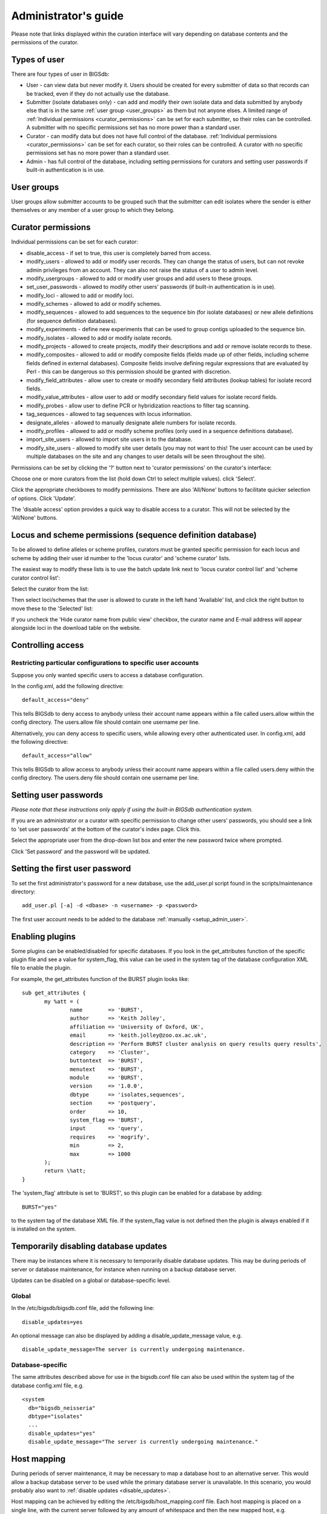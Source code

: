 .. raw:: html

	 <style> .red {color:red} </style>

.. role:: red

#####################
Administrator's guide
#####################
Please note that links displayed within the curation interface will vary
depending on database contents and the permissions of the curator.

.. index::
   single: user types

*************
Types of user
*************
There are four types of user in BIGSdb:

* User - can view data but never modify it. Users should be created for every 
  submitter of data so that records can be tracked, even if they do not
  actually use the database.
  
* Submitter (isolate databases only) - can add and modify their own isolate
  data and data submitted by anybody else that is in the same 
  :ref:`user group <user_groups>` as them but not anyone elses. A limited
  range of :ref:`Individual permissions <curator_permissions>` can be set for
  each submitter, so their roles can be controlled. A submitter with no
  specific permissions set has no more power than a standard user.
  
* Curator - can modify data but does not have full control of the database. 
  :ref:`Individual permissions <curator_permissions>` can be set for each
  curator, so their roles can be controlled. A curator with no specific
  permissions set has no more power than a standard user.
  
* Admin - has full control of the database, including setting permissions for
  curators and setting user passwords if built-in authentication is in use.
  
.. _user_groups:
  
.. index::
   single: user groups
   
***********
User groups
***********
User groups allow submitter accounts to be grouped such that the submitter can
edit isolates where the sender is either themselves or any member of a user
group to which they belong.

.. index::
   single: permissions

.. _curator_permissions:

*******************
Curator permissions
*******************
Individual permissions can be set for each curator:

* disable_access - if set to true, this user is completely barred from access.
* modify_users - allowed to add or modify user records. They can change the
  status of users, but can not revoke admin privileges from an account. They
  can also not raise the status of a user to admin level.
* modify_usergroups - allowed to add or modify user groups and add users to
  these groups.
* set_user_passwords - allowed to modify other users' passwords (if built-in
  authentication is in use).
* modify_loci - allowed to add or modify loci.
* modify_schemes - allowed to add or modify schemes.
* modify_sequences - allowed to add sequences to the sequence bin (for isolate
  databases) or new allele definitions (for sequence definition databases).
* modify_experiments - define new experiments that can be used to group contigs
  uploaded to the sequence bin.
* modify_isolates - allowed to add or modify isolate records.
* modify_projects - allowed to create projects, modify their descriptions and
  add or remove isolate records to these.
* modify_composites - allowed to add or modify composite fields (fields made up
  of other fields, including scheme fields defined in external databases).
  Composite fields involve defining regular expressions that are evaluated by
  Perl - this can be dangerous so this permission should be granted with 
  discretion.
* modify_field_attributes - allow user to create or modify secondary field
  attributes (lookup tables) for isolate record fields.
* modify_value_attributes - allow user to add or modify secondary field values
  for isolate record fields.
* modify_probes - allow user to define PCR or hybridization reactions to filter
  tag scanning.
* tag_sequences - allowed to tag sequences with locus information.
* designate_alleles - allowed to manually designate allele numbers for isolate
  records.
* modify_profiles - allowed to add or modify scheme profiles (only used in a
  sequence definitions database).
* import_site_users - allowed to import site users in to the database.
* modify_site_users - allowed to modify site user details (you may not want to
  this! The user account can be used by multiple databases on the site and any
  changes to user details will be seen throughout the site).

Permissions can be set by clicking the '?' button next to 'curator permissions'
on the curator's interface: 

.. image:: /images/administration/add_user_permissions.png

Choose one or more curators from the list (hold down Ctrl to select multiple
values). click 'Select'.
   
.. image:: /images/administration/add_user_permissions2.png

Click the appropriate checkboxes to modify permissions.  There are also 
'All/None' buttons to facilitate quicker selection of options.  Click 'Update'.

.. image:: /images/administration/add_user_permissions3.png

The 'disable access' option provides a quick way to disable access to a 
curator.  This will not be selected by the 'All/None' buttons.

.. index::
   single: permissions; locus curation
   single: permissions; scheme curation

***********************************************************
Locus and scheme permissions (sequence definition database)
***********************************************************
To be allowed to define alleles or scheme profiles, curators must be granted 
specific permission for each locus and scheme by adding their user id number 
to the 'locus curator' and 'scheme curator' lists.

The easiest way to modify these lists is to use the batch update link next to 
'locus curator control list' and 'scheme curator control list':

.. image:: /images/administration/update_locus_curator_list.png

Select the curator from the list:

.. image:: /images/administration/update_locus_curator_list2.png

Then select loci/schemes that the user is allowed to curate in the left hand 
'Available' list, and click the right button to move these to the 'Selected' 
list:

.. image:: /images/administration/update_locus_curator_list3.png

If you uncheck the 'Hide curator name from public view' checkbox, the curator 
name and E-mail address will appear alongside loci in the download table on 
the website.

.. index::
   single: access; control lists

******************
Controlling access
******************

.. _default_access:

.. index::
   single: access; restricting

Restricting particular configurations to specific user accounts
===============================================================
Suppose you only wanted specific users to access a database configuration.

In the config.xml, add the following directive: ::

 default_access="deny"

This tells BIGSdb to deny access to anybody unless their account name appears 
within a file called users.allow within the config directory. The users.allow 
file should contain one username per line.

Alternatively, you can deny access to specific users, while allowing every 
other authenticated user. In config.xml, add the following directive: ::

 default_access="allow"

This tells BIGSdb to allow access to anybody unless their account name appears 
within a file called users.deny within the config directory. The users.deny 
file should contain one username per line.

.. index::
   single: passwords; setting

**********************
Setting user passwords
**********************
*Please note that these instructions only apply if using the built-in BIGSdb*
*authentication system.*

If you are an administrator or a curator with specific permission to change 
other users' passwords, you should see a link to 'set user passwords' at the 
bottom of the curator's index page. Click this.

.. image:: /images/administration/set_passwords.png

Select the appropriate user from the drop-down list box and enter the new 
password twice where prompted.

.. image:: /images/administration/set_passwords2.png

Click 'Set password' and the password will be updated.

.. _set_first_password:

.. index::
   single: passwords; setting; first user

*******************************
Setting the first user password
*******************************
To set the first administrator's password for a new database, use the 
add_user.pl script found in the scripts/maintenance directory: ::

 add_user.pl [-a] -d <dbase> -n <username> -p <password>

The first user account needs to be added to the database 
:ref:`manually <setup_admin_user>`.

.. index::
   single: plugins; enabling

.. _enabling_plugins:

****************
Enabling plugins
****************
Some plugins can be enabled/disabled for specific databases. If you look in the
get_attributes function of the specific plugin file and see a value for 
system_flag, this value can be used in the system tag of the database 
configuration XML file to enable the plugin.

For example, the get_attributes function of the BURST plugin looks like: ::

 sub get_attributes {
	my %att = (
		name        => 'BURST',
		author      => 'Keith Jolley',
		affiliation => 'University of Oxford, UK',
		email       => 'keith.jolley@zoo.ox.ac.uk',
		description => 'Perform BURST cluster analysis on query results query results',
		category    => 'Cluster',
		buttontext  => 'BURST',
		menutext    => 'BURST',
		module      => 'BURST',
		version     => '1.0.0',
		dbtype      => 'isolates,sequences',
		section     => 'postquery',
		order       => 10,
		system_flag => 'BURST',
		input       => 'query',
		requires    => 'mogrify',
		min         => 2,
		max         => 1000
	);
	return \%att;
 }

The 'system_flag' attribute is set to 'BURST', so this plugin can be enabled 
for a database by adding: ::

 BURST="yes"

to the system tag of the database XML file. If the system_flag value is not 
defined then the plugin is always enabled if it is installed on the system.

.. _disable_updates:

.. index::
   single: updates; disabling

**************************************
Temporarily disabling database updates
**************************************
There may be instances where it is necessary to temporarily disable database 
updates. This may be during periods of server or database maintenance, for 
instance when running on a backup database server.

Updates can be disabled on a global or database-specific level.

Global
======
In the /etc/bigsdb/bigsdb.conf file, add the following line: ::

  disable_updates=yes

An optional message can also be displayed by adding a disable_update_message 
value, e.g. ::

  disable_update_message=The server is currently undergoing maintenance.

Database-specific
=================
The same attributes described above for use in the bigsdb.conf file can also 
be used within the system tag of the database config.xml file, e.g. ::

 <system
   db="bigsdb_neisseria"
   dbtype="isolates"
   ...
   disable_updates="yes"
   disable_update_message="The server is currently undergoing maintenance."

.. index::
   pair: hosts; mapping 

************
Host mapping
************
During periods of server maintenance, it may be necessary to map a database
host to an alternative server. This would allow a backup database server to be
used while the primary database server is unavailable. In this scenario, you
would probably also want to :ref:`disable updates <disable_updates>`.

Host mapping can be achieved by editing the /etc/bigsdb/host_mapping.conf file.
Each host mapping is placed on a single line, with the current server followed
by any amount of whitespace and then the new mapped host, e.g. ::

 #Existing_host      Mapped_host
  server1            server2
  localhost	     server2

[Lines beginning with a hash are comments and are ignored.]

This configuration would use server2 instead of server 1 or localhost wherever
they are defined in the database configuration (either host attribute in the
database config.xml file, or within the loci or schemes tables).

*********************
Improving performance
*********************

.. index::
   single: performance; mod_perl 
   single: mod_perl

Use mod_perl
============
The single biggest improvement to speed can be obtained by running BIGSdb under
mod_perl. There's very little point trying anything else until you have 
mod_perl set up and running - this can improve start-up performance a 
hundred-fold since the script isn't compiled on each page access but persists 
in memory.

.. _scheme_caching:

.. index::
   single: performance; caching schemes
   pair: caching; schemes

Cache scheme definitions within an isolate database
===================================================
If you have a large number of allelic profiles defined for a scheme, you can 
cache these definitions within an isolate database to speed up querying of 
isolates by scheme criteria (e.g. by ST for a MLST scheme).

To do this use the update_scheme_caches.pl script found in the 
scripts/maintenance directory, e.g. to cache all schemes in the 
pubmlst_bigsdb_neisseria_isolates database ::

 update_scheme_caches.pl --database pubmlst_bigsdb_neisseria_isolates

This script creates indexed tables within the isolate database called 
temp_scheme_X and temp_isolates_scheme_fields_1 (where X is the scheme_id). 
If these table aren't present, they are created as temporary tables every 
time a query is performed that requires a join against scheme definition data. 
This requires importing all profile definitions from the definitions database 
and determining scheme field values for all isolates. This may sound like it 
would be slow but caching only has a noticeable effect once you have >5000 
profiles.

You are able to update the cache for a single scheme, or a list of schemes, 
and choose the method of update. For large schemes, such as cgMLST, a full 
refresh may take a long time, so you may wish to only perform this infrequently
(perhaps once a week) with more regular 'daily' or 'daily_replace' updates.
A full list of options available are shown by typing ::

   update_scheme_caches.pl --help
   
   NAME
       update_scheme_caches.pl - Update scheme field caches
   
   SYNOPSIS
       update_scheme_caches.pl --database NAME [options]
   
   OPTIONS
   
   --database NAME
       Database configuration name.
       
   --help
       This help page.
       
   --method METHOD
       Update method - the following values are allowed:
       full: Completely recreate caches
       incremental: Only add values for records not in cache.
       daily: Only add values for records not in cache updated today.
       daily_replace: Refresh values only for records updated today.
          
   --quiet
       Don't output progress messages.
       
   --schemes SCHEMES
       Comma-separated list of scheme ids to use.
       If left empty, all schemes will be updated.

Note that you will need to run this script periodically as a CRON job to 
refresh the cache.  Admins can also refresh the caches manually from a link on
the curators' page. This link is only present if the caches have been 
previously generated.

.. image:: /images/administration/refresh_caches.png

You can also set cache_schemes="yes" in the system tag of config.xml to enable
automatic refreshing of the caches (using the 'daily' method) when batch adding
new isolates (you should still periodically run the update_scheme_caches.pl 
script via CRON to ensure any changes in the sequence definition database are 
picked up).

If queries are taking longer than 5 seconds to perform and a cache is not in 
place, you will see a warning message in bigsdb.log suggesting that the caches 
be set up.  Unless you see this warning regularly, you probably don't need to 
do this.

Use a ramdisk for the secure temporary directory
================================================
If you are running BIGSdb on a large server with lots of RAM, you could use
some of this as a ramdisk for temporary files.  Debian/Ubuntu systems make
available up to half the system RAM as a ramdisk mounted under /run/shm (or
/dev/shm) by default.  Set the secure_tmp_dir to this RAM disk and you should
see significant improvement in operations requiring the writing of lots of
temporary files, e.g. tag scanning and the Genome Comparator plugin.  This is
only likely to be appropriate if you have very large amounts of RAM available.
As an example, the server hosting the PubMLST databases is a dedicated machine
with 1TB RAM with temporary files rarely using more than 50GB space.

.. index::
   pair: partitioning; sets

********************
Dataset partitioning
********************

Sets
====
Sets provide a means to partition the database in to manageable units that can 
appear as smaller databases to an end user.  Sets can include constrained 
groups of isolates, loci, and schemes from the complete database and also 
include additional metadata fields only applicable to that set.

.. seealso::

   :ref:`Sets (concept) <sets>`

Configuration of sets
=====================
First sets need to be enabled in the XML configuration file (config.xml) of 
the database. Add the following attribute to the system tag: ::

 sets="yes"

With this attribute, the curation interface now has options to add sets, and 
then add loci or schemes to these sets.

.. image:: /images/administration/dataset_partitioning.png

The name of a locus or scheme to use within a set can be defined in the 
set_name field when adding loci or schemes to a set. Common names can also be 
set for loci - equivalent to the common name used within the loci table.

Now when a user goes to the contents page of the database they will be 
presented with a dropdown menu of datasets and can choose either the 'whole 
database' or a specific set. This selection is remembered between sessions.

.. image:: /images/administration/dataset_partitioning2.png

Alternatively, a specific set can be selected within the XML config file so 
that only a specific set is available when accessed via that configuration. 
In that case, the user would be unaware that the database contains anything 
other than the loci and schemes available within the set.

To specify this, add the following attributute to the system tag: ::

 set_id="1"

where the value is the name of the set.

.. note::

   If the set_id attribute is set, database configuration settings in the 
   curator's interface are disabled.  This is because when the configuration 
   is constrained to a set, only loci and schemes already added to the set are 
   visible, so functionality to edit schemes/loci would become very confusing.  
   To modify these settings, you either need to access the interface from a 
   different configuration, i.e. an alternative config.xml with the set_id 
   attribute not set, or temporarily remove the set_id directive from the 
   current config.xml while making configuration changes.

Set metadata
============
Additional metadata fields can be set within the XML configuration file. They 
are specified as belonging to a metaset by prefixing the field name with 
'meta_NAME:' where NAME is the name of the metaset, e.g. ::

 <field type="text" required="no" length="30" maindisplay="no" 
     optlist="yes">meta_1:clinical_outcome
   <optlist>
     <option>no sequeleae</option>
     <option>hearing loss</option>
     <option>amputation</option>
     <option>death</option>
   </optlist>
 </field>

Metaset fields can be defined just like any other 
:ref:`provenance field <isolate_xml>` and their position in the output is 
determined by their position in the XML file.

Metaset fields can then be added to a set using the 'Add set metadata' link 
on the curator's page.

.. image:: /images/administration/dataset_partitioning3.png

A new database table needs to be added for each metaset. This should contain 
all the fields defined for a metaset. The table should also contain an 
isolate_id field to act as the foreign key linking to the isolate table, e.g. 
the SQL would look something like the following: ::

 CREATE TABLE meta_1 (
 isolate_id integer NOT NULL,
 town text,
 clinical_outcome text,
 PRIMARY KEY (isolate_id),
 CONSTRAINT m1_isolate_id FOREIGN KEY (isolate_id) REFERENCES isolates
 ON DELETE CASCADE
 ON UPDATE CASCADE
 );

 GRANT SELECT,UPDATE,INSERT,DELETE ON meta_1 TO apache;

The above creates the database table for a metaset called '1', defining new 
text fields for 'town' and 'clinical_outcome'.

Set views
=========
Finally the isolate record table can be partitoned using database views and 
these views associated with a set. Create views using something like the 
following: ::

 CREATE VIEW spneumoniae AS SELECT * FROM isolates WHERE species = 'Streptococcus pneumoniae';
 GRANT SELECT ON spneumoniae TO apache;

Add the available views to the XML file as a comma separated list in the 
system tag 'views' attribute: ::

  <system
   .....
   sets="yes"
   views="spneumoniae,saureus"
  >
  </system>

Set the view to the set by using the 'Add set view' link on the curator's page.

Using only defined sets
=======================
The only_sets attribute can be set to 'yes' to disable the option for 'Whole 
database' so that only sets can be viewed, e.g. ::

  <system
   .....
   sets="yes"
   only_sets="yes"
  >
  </system>
  
.. _setting_site_users_db:

**********************************
Setting a site-wide users database
**********************************
On large sites you may wish to employ a site-wide users database so that user
details are kept in a single location and the user can log in to any database
using the same credentials.

Once a :ref:`site-wide user database has been set up<site-wide-db>`, this can
be defined within each client database as follows. From the curators' contents
page, click the add (+) user databases link:

.. image:: /images/administration/add_users_database1.png

Enter the user database details. You only need to enter the full database
connection details if these are different from those set in db.conf. Press
submit.

.. image:: /images/administration/add_users_database2.png

Curators will need :ref:`specific permissions<curator_permissions>` set to be
able to modify details in, or import users from a site-wide users database.

.. _add_new_loci:

***************
Adding new loci
***************

.. seealso::

   :ref:`Loci (concept) <loci>`

.. index::
   pair: locus; adding

Sequence definition databases
=============================

Single locus
------------
Click the add (+) loci link on the curator's interface contents page.

.. image:: /images/administration/add_new_loci_seqdef.png

Fill in the web form with appropriate values. Required fields have an 
exclamation mark (!) next to them:

.. _seqdef_locus_fields:

* id - The name of the locus.

  * Allowed: any value starting with a letter or underscore.

* data_type - Describes whether the locus is defined by nucleotide or peptide 
  sequence.

  * Allowed: DNA/peptide.

* allele_id_format - The format for allele identifiers.

  * Allowed: integer/text.

* length_varies	- Sets whether alleles can vary in length.	

  * Allowed: true/false.

* coding_sequence - Sets whether the locus codes for a protein.

  * Allowed: true/false.

* formatted_name - Name with HTML formatting (optional).

  * This allows you to add formatting such as bold, italic, underline and 
    superscripting to locus names as they appear in the web interface.
  * Allowed: valid HTML.

* common_name - The common name for the locus (optional).

  * Allowed: any value.

* formatted_common_name - Common name with HTML formatting (optional).

  * Allowed: valid HTML.

* allele_id_regex - `Regular expression <http://en.wikipedia.org/wiki/Regular_expression>`_ 
  to enforce allele id naming (optional).

  * ^: the beginning of the string
  * $:the end of the string
  * \d: digit
  * \D: non-digit
  * \s: white space character
  * \S: non white space character
  * \w: alpha-numeric plus '_'
  * .: any character
  * \*: 0 or more of previous character
  * +: 1 or more of previous character
  * e.g. ^F\d-\d+$ states that an allele name must begin with a F followed by a
    single digit, then a dash, then one or more digits, e.g. F1-12 

* length - Standard length of locus (required if length_varies is set to false.

  * Allowed: any integer.

* min_length - Minimum length of locus (optional).

  * Allowed: any integer.

* max_length - Maximum length of locus (optional).

  * Allowed: any integer (larger than the minimum length).

* orf - Open reading frame of locus (optional). 

  * 1-3 are the forward reading frame, 4-6 are the reverse reading frames.
  * Allowed: 1-6.

* genome_position - The start position of the locus on a reference genome 
  (optional).

  * Allowed: any integer.

* match_longest - Specifies whether in a sequence query to only return the 
  longest match (optional).

  * This is useful for some loci that can have some sequences shorter than 
    others, e.g. peptide loci defining antigenic loops.  This can lead to 
    instances of one sequence being longer than another but otherwise being 
    identical.  In these cases, usually the longer sequence is the one that 
    should be matched.
  * Allowed: true/false. 

* full_name - Full name of the locus (optional).

  * Allowed: any value.

* product - Name of gene product (optional).

  * Allowed: Any value.

* description - Description of the locus (optional).

  * Allowed: any value.

* aliases - Alternative names for the locus (optional).

  * Enter each alias on a separate line in the text box.
  * Allowed: any value.

* pubmed_ids - PubMed ids of publications describing the locus (optional).

  * Enter each PubMed id on a separate line in the text box.
  * Allowed: any integer.

* links - Hyperlinks pointing to additional resources to display in the locus 
  description (optional).

  * Enter each link on a separate line in the format with the URL first, 
    followed by a | then the description (URL|description).

.. index::
   pair: locus; adding

.. _batch_adding_loci_seqdef:

Batch adding
------------
Click the batch add (++) loci link on the curator's interface contents page.

.. image:: /images/administration/add_new_loci_seqdef2.png

Click the link to download a header line for an Excel spreadsheet:

.. image:: /images/administration/add_new_loci_seqdef3.png

Fill in the spreadsheet using the fields described for 
:ref:`adding single loci <seqdef_locus_fields>`.

Fill in the spreadsheet fields using the table above as a guide, then paste 
the completed table into the web form and press 'Submit query'.

Isolate databases
=================

.. index::
   pair: locus; adding

Single locus
------------

.. index::
   pair: locus; adding

Click the add (+) loci link on the curator's interface contents page.

.. image:: /images/administration/add_new_loci_isolates.png

Fill in the web form with appropriate values. Required fields have an 
exclamation mark (!) next to them:

.. image:: /images/administration/add_new_loci_isolates4.png

.. _isolate_locus_fields:

* id - The name of the locus

  * Allowed: any value starting with a letter or underscore.

* data_type - Describes whether the locus is defined by nucleotide or peptide 
  sequence.

  * Allowed: DNA/peptide.

* allele_id_format - The format for allele identifiers.

  * Allowed: integer/text.

* length_varies	- Sets whether alleles can vary in length.

  * Allowed: true/false.

* coding_sequence - Sets whether the locus codes for a protein.

  * Allowed: true/false.

* isolate_display - Sets how alleles for this locus are displayed in a 
  detailed isolate record - this can be overridden by user preference.

  * Allowed: allele only/sequence/hide.

* main_display - Sets whether or not alleles for this locus are displayed in a 
  main results table by default - this can be overridden by user preference.

  * Allowed: true/false.

* query_field - Sets whether or not alleles for this locus can be used in 
  queries by default - this can be overridden by user preference.

  * Allowed: true/false.

* analysis - Sets whether or not alleles for this locus can be used in analysis
  functions by default - this can be overridden by user preference.

  * Allowed: true/false.

* formatted_name - Name with HTML formatting (optional).

  * This allows you to add formatting such as bold, italic, underline and 
    superscripting to locus names as they appear in the web interface.
  * Allowed: valid HTML.

* common_name - The common name for the locus (optional).

  * Allowed: any value.

* formatted_common_name - Common name with HTML formatting (optional).

  * Allowed: valid HTML.

* allele_id_regex - 
  `Regular expression <http://en.wikipedia.org/wiki/Regular_expression>`_ 
  to enforce allele id naming.

  * ^: the beginning of the string
  * $:the end of the string
  * \d: digit
  * \D: non-digit
  * \s: white space character
  * \S: non white space character
  * \w: alpha-numeric plus '_'
  * .: any character
  * \*: 0 or more of previous character
  * +: 1 or more of previous character
  * e.g. ^F\d-\d+$ states that an allele name must begin with a F followed by a
    single digit, then a dash, then one or more digits, e.g. F1-12 	
   
* length - Standard length of locus (required if length_varies is set to 
  false).

  * Allowed: any integer.

* orf - Open reading frame of locus (optional). 1-3 are the forward reading 
  frame, 4-6 are the reverse reading frames.

  * Allowed: 1-6.

* genome_position - The start position of the locus on a reference genome.

  * Allowed: any integer.

* match_longest - Only select the longest exact match when tagging/querying.  

  * This is useful for some loci that can have some sequences shorter than 
    others, e.g. peptide loci defining antigenic loops.  This can lead to 
    instances of one sequence being longer than another but otherwise being 
    identical.  In these cases, usually the longer sequence is the one that 
    should be matched.
  * Allowed: true/false.

* reference_sequence - Sequence used by the automated sequence comparison 
  algorithms to identify sequences matching this locus.  **This is only used 
  if a sequence definition database has not been set up for this locus.**

* pcr_filter - Set to true if this locus is further defined by genome filtering
  using in silico PCR.

  * Allowed: true/false.

* probe_filter - Set to true if this locus is further defined by genome 
  filtering using in silico hybdridization.

  * Allowed: true/false.

* dbase_name - Name of database (system name).

  * Allowed: any text.

* dbase_host - Resolved name of IP address of database host - leave blank if
  running on the same machine as the isolate database.

  * Allowed: network address, e.g. 129.67.26.52 or zoo-oban.zoo.ox.ac.uk

* dbase_port - Network port on which the sequence definition database server is
  listening - leave blank unless using a non-standard port (5432).

  * Allowed: integer.

* dbase_user - Name of user with permission to access the sequence definition 
  database - depending on the database configuration you may be able to leave 
  this blank.

  * Allowed: any text (no spaces).

* dbase_password - Password of database user - again depending on the database
  configuration you may be able to leave this blank.

  * Allowed: any text (no spaces).

* dbase_id - Name of locus in seqdef database. This is usually the same as the
  id field.

  * Allowed: any text (no spaces).

* description_url - The URL used to hyperlink to locus information in the 
  isolate information page. This can either be a relative (e.g. /cgi-bin/...) 
  or an absolute (containing http://) URL.	

  * Allowed: any valid URL.

* url - The URL used to hyperlink to information about the allele. This can 
  either be a relative or absolute URL. If [?] (including the square brackets) 
  is included then this will be substituted for the allele value in the 
  resultant URL. To link to the appropiate allele info page on a corresponding 
  seqdef database you would need something like 
  /cgi-bin/bigsdb/bigsdb.pl?db=pubmlst_neisseria_seqdef&page=alleleInfo&locus=abcZ&allele_id=[?].

  * Allowed: any valid URL.
  
* submission_template - Sets whether or not a column for this locus is 
  included in the Excel submission template.
  
  * Allowed: true/false (default: false)

.. index::
   single: locus; adding; copying existing record

Using existing locus definition as a template
^^^^^^^^^^^^^^^^^^^^^^^^^^^^^^^^^^^^^^^^^^^^^
When defining a new locus in the isolate database, it is possible to use an 
existing locus record as a template.  To do this, click the 'Show tools' link 
in the top-right of the screen:

.. image:: /images/administration/add_new_loci_isolates5.png

This displays a drop-down box containing existing loci.  Select the locus that 
you wish to use as a template, and click 'Copy'.

.. image:: /images/administration/add_new_loci_isolates6.png

The configuration will be copied over to the web form, with the exception of 
name fields.  Some fields will require you to change the value 
'PUT_LOCUS_NAME_HERE' with the value you enter in the id field.  These are 
usually the dbase_id2_value, description_url and url fields:

.. image:: /images/administration/add_new_loci_isolates7.png

Complete the form and click 'Submit'.

.. index::
   pair: locus; adding

.. _batch_adding_loci_isolates:

Batch adding
------------
Click the batch add (++) loci link on the curator's interface contents page.

.. image:: /images/administration/add_new_loci_isolates2.png

Click the link to download an Excel template:

.. image:: /images/administration/add_new_loci_isolates3.png

Fill in the spreadsheet fields using the 
:ref:`table above as a guide <isolate_locus_fields>`, then paste the completed 
table into the web form and press 'Submit query'.

.. index::
   pair: extended attributes; locus

.. _locus_extended_attributes:

**********************************
Defining locus extended attributes
**********************************
You may want to add additional metadata for the allele definitions of some 
loci. Since these are likely to be specific to each locus, they cannot be 
defined generically within the standard locus definition.  We can, instead, 
define extended attributes.  Examples of these include higher order grouping 
of antigen sequences, antibody reactivities, identification of important 
mutations, or cross-referencing of alternative nomenclatures.

To add extended attributes for a locus, click add (+) locus extended attributes
in the sequence definition database curator's interface contents page.

.. image:: /images/administration/locus_extended_attributes.png

Fill in the web form with appropriate values. Required fields have an 
exclamation mark (!) next to them:

.. image:: /images/administration/locus_extended_attributes2.png

* locus - Select locus from dropdown box.

  * Allowed: existing locus name.

* field - Name of extended attributes.

  * Allowed: any value.

* value_format - Data type of attribute.

  * Allowed: integer/text/boolean.

* required - Specifies whether the attribute value but be defined when adding 
  a new sequence.

  * Allowed: true/false.

* value_regex - 
  `Regular expression <http://en.wikipedia.org/wiki/Regular_expression>`_ to 
  enforce allele id naming (optional).

  * ^: the beginning of the string
  * $:the end of the string
  * \d: digit
  * \D: non-digit
  * \s: white space character
  * \S: non white space character
  * \w: alpha-numeric plus '_'
  * .: any character
  * \*: 0 or more of previous character
  * +: 1 or more of previous character

* description - Description that will appear within the web form when adding
  new sequences (optional).

  * Allowed: any value.

* option_list - Pipe (|) separated list of allowed values (optional).

* length - Maximum length of value (optional).

  * Allowed: any integer.

* field_order - Integer that sets the position of the field within scheme 
  values in any results (optional).

  * Allowed: any integer.

Once extended attributes have been defined, they will appear in the web form 
when adding new sequences for that locus.  The values are searchable when 
using a :ref:`locus-specific sequence query <locus_specific_query>`, and they 
will appear within query results and allele information pages.

.. index::
   pair: schemes; adding
   
****************
Defining schemes
****************
Schemes are collections of loci that may be associated with particular fields -
one of these fields can be a primary key, i.e. a field that uniquely defines a 
particular combination of alleles at the associated loci.

A specific example of a scheme is MLST - 
:ref:`see workflow for setting up a MLST scheme <mlst_workflow>`.

To set up a new scheme, you need to:

#. Add a new scheme description.
#. Define loci as 'scheme members'.
#. Add 'scheme fields' associated with the scheme.

.. seealso::

   :ref:`Schemes (concept) <schemes>`

Sequence definition databases
=============================
As with all configuration, tables can be populated using the batch interface 
(++) or one at a time (+). Details for the latter are described below:

Click the add (+) scheme link on the curator's interface contents page.

.. image:: /images/administration/add_new_scheme_seqdef.png

Fill in the scheme description in the web form. The next available scheme id 
number will be filled in already.

The display_order field accepts an integer that can be used to order the 
display of schemes in the interface - this can be left blank if you wish.

.. image:: /images/administration/add_new_scheme_seqdef2.png

To add loci to the scheme, click the add (+) scheme members link on the 
curator's interface contents page.

.. image:: /images/administration/add_new_scheme_seqdef3.png

Select the scheme name and a locus that you wish to add to the scheme from 
the appropriate drop-down boxes. 
:ref:`Loci need to have already been defined <add_new_loci>`. The field_order 
field allows you to set the display order of the locus within a profile - 
if these are left blank that alphabetical ordering is used.

.. image:: /images/administration/add_new_scheme_seqdef4.png

To add scheme fields, click the add (+) scheme fields link on the curator's 
interface contents page.

.. image:: /images/administration/add_new_scheme_seqdef5.png

Fill in the web form with appropriate values. Required fields have an 
exclamation mark (!) next to them:

.. image:: /images/administration/add_new_scheme_seqdef6.png

* scheme_id - Dropdown box of scheme names.

  * Allowed: selection from list.

* field	- Field name.

  * Allowed: any value.

* type - Format for values.

  * Allowed: text/integer/date.

* primary_key -	Set to true if field is the primary key. There can only be 
  one primary key for a scheme.

  * Allowed: true/false.

* dropdown - Set to true if a dropdown box is displayed in the query interface,
  by default, for values of this field to be quickly selected. This option can 
  be overridden by user preferences.

  * Allowed: true/false.

* description - This field isn't currently used.

* field_order - Integer that sets the position of the field within scheme 
  values in any results.

  * Allowed: any integer.

* value_regex - 
  `Regular expression <http://en.wikipedia.org/wiki/Regular_expression>`_ to 
  enforce field values.
  
  * ^: the beginning of the string
  * $:the end of the string
  * \d: digit
  * \D: non-digit
  * \s: white space character
  * \S: non white space character
  * \w: alpha-numeric plus '_'
  * .: any character
  * \*: 0 or more of previous character
  * +: 1 or more of previous character

Isolate databases
=================
As with all configuration, tables can be populated using the batch interface 
(++) or one at a time (+). Details for the latter are described below:

Click the add (+) scheme link on the curator's interface contents page.

.. image:: /images/administration/add_new_scheme_isolates.png

Fill in the scheme description in the web form. Required fields have an 
exclamation mark (!) next to them:

.. image:: /images/administration/add_new_scheme_isolates2.png

* id - Index number of scheme - the next available number will be entered 
  automatically.	
  
  * Allowed: any positive integer.

* description - Short description - this is used in tables so make sure it's
  not too long.

  * Allowed: any text.

* isolate_display - Sets whether or not fields for this scheme are displayed 
  in a detailed isolate record - this can be overridden by user preference.

  * Allowed: allele only/sequence/hide.

* main_display - Sets whether or not fields for this scheme are displayed in 
  a main results table by default - this can be overridden by user preference.

  * Allowed: true/false.

* query_field - Sets whether or not fields for this scheme can be used in 
  queries by default - this can be overridden by user preference.

  * Allowed: true/false.

* query_status - Sets whether a dropdown list box should be displayed in the 
  query interface to filter results based on profile completion for this 
  scheme - this can be overridden by user preference.

  * Allowed: true/false.

* analysis - Sets whether or not alleles for this locus can be used in analysis
  functions by default - this can be overridden by user preference.
  
  * Allowed: true/false.

* dbase_name - Name of seqdef database (system name) containing scheme 
  profiles (optional).

  * Allowed: any text.

* dbase_host - Resolved name of IP address of database host - leave blank if 
  running on the same machine as the isolate database (optional).

  * Allowed: network address, e.g. 129.67.26.52 or zoo-oban.zoo.ox.ac.uk

* dbase_port - Network port on which the sequence definition database server is
  listening - leave blank unless using a non-standard port, 5432 (optional).

  * Allowed: integer.

* dbase_user - Name of user with permission to access the sequence definition 
  database - depending on the database configuration you may be able to leave 
  this blank (optional).

  * Allowed: any text (no spaces).

* dbase_password - Password of database user - again depending on the database 
  configuration you may be able to leave this blank (optional).

  * Allowed: any text (no spaces).

* dbase_id - Id of scheme in the sequence definition database. 

  * Allowed: any integer.

* display_order - Integer reflecting the display position for this scheme 
  within the interface (optional).

  * Allowed: any integer.

* allow_missing_loci - Allow profile definitions to contain '0' (locus 
  missing) or 'N' (any allele).

.. index::
   pair: groups; scheme

*******************************************
Organizing schemes into hierarchical groups
*******************************************
Schemes can be organized in to groups, and these groups can in turn be members 
of other groups.  This faciliates hierarchical ordering of loci, but with the 
flexibility to allow loci and schemes to belong to multiple groups.

This hierarchical structuring can be seen in various places within BIGSdb, 
for example the :ref:`allele download <download_alleles>` page.

.. image:: /images/administration/scheme_groups.png

Scheme groups can be added in both the sequence definition and isolate 
databases.  To add a new group, click the add (+) scheme group link on the 
curator's contents page.

.. image:: /images/administration/scheme_groups2.png

Enter a short name for the group - this will appear within drop-down list 
boxes and the hierarchical tree, so it needs to be fairly short.

.. image:: /images/administration/scheme_groups3.png

If you are creating a scheme group in the sequence definition database, there 
is an additional field called 'seq_query'.  Set this to true to add the scheme 
group to the dropdown lists in the :ref:`sequence query <sequence_query>` 
page.  This enables all loci belonging to schemes within the group to be 
queried together.

Schemes can be added to groups by clicking the add (+) scheme group scheme 
members link.

.. image:: /images/administration/scheme_groups4.png

Select the scheme and the group to add it to, then click 'Submit'.

.. image:: /images/administration/scheme_groups5.png

Scheme groups can be added to other scheme groups in the same way by clicking 
the add (+) scheme group group members link.

.. index::
   single: client databases

.. _client_databases:

***************************
Setting up client databases
***************************
Sequence definition databases can have any number of isolate databases that 
connect as clients. Registering these databases allows the software to perform 
isolate data searches relevant to results returned by the sequence definition 
database, for example:

* Determine the number of isolates that a given allele is found in and link to
  these.
* Determine the number of isolates that a given scheme field, e.g. a sequence 
  type, is found in and link to these.
* Retrieve specific attributes of isolates that have a given allele, e.g. 
  species that have a particular 16S allele, or penicillin resistance given a 
  particular penA allele.

Multiple client databases can be queried simultaneously.

To register a client isolate database for a sequence definition database, click
the add (+) client database link on the curator's interface contents page.

.. image:: /images/administration/add_client_databases.png

Fill in the web form with appropriate values. Required fields have an 
exclamation mark (!) next to them:

.. image:: /images/administration/add_client_databases2.png

* id - Index number of client database. The next available number is entered 
  automatically but can be overridden.

  * Allowed: any positive integer.

* name - Short description of database. This is used within the interface
  result tables so it is better to make it as short as possible.

  * Allowed: any text.

* description -	Longer description of database.

  * Allowed: any text.

* dbase_name - Name of database (system name).

  * Allowed: any text.

* dbase_config_name - Name of database configuration - this is the text string
  that appears after the db= part of script URLs.

  * Allowed: any text (no spaces)

* dbase_host - Resolved name of IP address of database host (optional).

  * Allowed: Network address, e.g. 129.67.26.52 or zoo-oban.zoo.ox.ac.uk
  * Leave blank if running on the same machine as the seqdef database.

* dbase_port - Network port on which the client database server is listening 
  (optional).

  * Allowed: integer.
  * Leave blank unless using a non-standard port (5432).

* dbase_user - Name of user with permission to access the client database.

  * Allowed: any text (no spaces).
  * Depending on the database configuration you may be able to leave this 
    blank.	
    
* dbase_password - Password of database user
  
  * Allowed: any text (no spaces).
  * Depending on the database configuration you may be able to leave this 
    blank.

* url -	URL of client database bigsdb.pl script

  * Allowed: valid script path.
  * This can be relative (e.g. /cgi-bin/bigsdb/bigsdb.pl) if running on the 
    same machine as the seqdef database or absolute (including http://) if 
    on a different machine.

Look up isolates with given allele
==================================
To link a locus, click the add (+) client database loci link on the curator's 
interface contents page.	

.. image:: /images/administration/add_client_databases3.png

Link the locus to the appropriate client database using the dropdown list 
boxes. If the locus is named differently in the client database, fill this 
name in the locus_alias.

.. image:: /images/administration/add_client_databases4.png

Now when information on a given allele is shown following a query, the software
will list the number of isolates with that allele and link to a search on the 
database to retrieve these.

.. image:: /images/administration/add_client_databases5.png

Look up isolates with a given scheme primary key
================================================
Setting this up is identical to setting up for alleles (see above) except you 
click on the add (+) client database schemes link and choose the scheme and 
client databases in the dropdown list boxes.

Now when information on a given scheme profile (e.g. MLST sequence type) is 
shown following a query, the software will list the number of isolates with 
that profile and link to a search on the database to retrieve these.

.. image:: /images/administration/add_client_databases6.png

Look up specific isolate database fields linked to a given allele
=================================================================
To link an allele to an isolate field, click the add (+) 'client database 
fields linked to loci' link on the curator's interface contents page.

.. image:: /images/administration/add_client_databases7.png

Select the client database and locus from the dropdown lists and enter the 
isolate database field that you'd like to link. The 'allele_query' field 
should be set to true.

.. image:: /images/administration/add_client_databases8.png

Now, in the allele record or following a sequence query that identifies an 
allele, all values for the chosen field from isolates with the corresponding 
allele are shown.

.. image:: /images/administration/add_client_databases9.png


.. index::
   single: rule-based queries

***************************
Rule-based sequence queries
***************************
The RuleQuery plugin has been designed to extract information from a pasted-in 
genome sequence, look up scheme fields and client database fields, and then 
format the output in a specified manner.

Rules are written in Perl, allowing the full power of this scripting language 
to be utilised. Helper functions that perform specific actions are available 
to the script (see example).

Please note that direct access to the database is prevented as are system calls.

Example rule code
=================
An example can be found on the 
`Neisseria sequence database <http://pubmlst.org/perl/bigsdb/bigsdb.pl?db=pubmlst_neisseria_seqdef&page=plugin&name=RuleQuery&ruleset=Clinical_identification>`_ 
that takes a genome sequence and determines a fine type and antibiotic 
resistance.

The code for this rule is as follows: ::

  #Clinical identification rule

  #Update job viewer status
  update_status({stage=>'Scanning MLST loci'});

  #Scan genome against all scheme 1 (MLST) loci
  scan_scheme(1);

  #Update job viewer status
  update_status({percent_complete=>30, stage=>'Scanning PorA and FetA VRs'});

  #Scan genome against the PorA VR and FetA VR loci
  scan_locus($_) foreach qw(PorA_VR1 PorA_VR2 FetA_VR);

  Add text to main output
  append_html("<h1>Strain type</h1>");

  #Set variables for the scanned results.  These can be found in the
  #$results->{'locus'} hashref
  my %alleles;
  $alleles{$_} = $results->{'locus'}->{$_} // 'ND' foreach qw(PorA_VR1 PorA_VR2);
  $alleles{'FetA_VR'} = $results->{'locus'}->{'FetA_VR'} // 'F-ND';

  #Scheme field values are automatically determined if a complete
  #profile is available.  These are stored in the $results->{'scheme'} hashref
  my $st = $results->{'scheme'}->{1}->{'ST'} // 'ND';
  append_html("<ul><li>P1.$alleles{'PorA_VR1'}, $alleles{'PorA_VR2'}; $alleles{'FetA_VR'}; ST-$st ");

  #Reformat clonal complex using a regular expression, e.g.
  #'ST-11 clonal complex/ET-37 complex' gets rewritten to 'cc11'
  my $cc =  $results->{'scheme'}->{1}->{'clonal_complex'} // '-';
  $cc =~ s/ST-(\S+) complex.*/cc$1/;

  append_html("($cc)</li></ul>");
  if ($st eq 'ND'){
    append_html("<p>ST not defined.  If individual MLST loci have been found "
    . "they will be displayed below:</p>");

    #The get_scheme_html function automatically formats output for a scheme.
    #Select whether to display in a table rather than a list, list all loci, and/or list fields.
    append_html(get_scheme_html(1, {table=>1, loci=>1, fields=>0}));
  }

  #Antibiotic resistance
  update_status({percent_complete=>80, stage=>'Scanning penA and rpoB'});
  scan_locus($_) foreach qw(penA rpoB);
  if (defined $results->{'locus'}->{'penA'} || defined $results->{'locus'}->{'rpoB'} ){
    append_html("<h1>Antibiotic resistance</h1><ul>");
    if (defined $results->{'locus'}->{'penA'}){
      append_html("<li><i>penA</i> allele: $results->{'locus'}->{'penA'}");

      #If a client isolate database has been defined and values have been defined in
      #the client_dbase_loci_fields table, the values for a field in the isolate database can be
      #retrieved based on isolates that have a particular allele designated.
      #The min_percentage attribute states that only values that are represented by at least that 
      #proportion of all isolates that had a value set are returned (null values are ignored).
      my $range = get_client_field(1,'penA','penicillin_range',{min_percentage => 75});
      append_html(" (penicillin MIC: $range->[0]->{'penicillin_range'})") if @$range;
      append_html("</li>");
    }  
    if (defined $results->{'locus'}->{'rpoB'}){
      append_html("<li><i>rpoB</i> allele: $results->{'locus'}->{'rpoB'}");
      my $range = get_client_field(1,'rpoB','rifampicin_range',{min_percentage => 75});
      append_html(" (rifampicin MIC: $range->[0]->{'rifampicin_range'})") if @$range;
      append_html("</li>");
    }      
    append_html("</ul>");
  }

Rule files
----------
The rule file is placed in a rules directory within the database configuration 
directory, e.g. /etc/bigsdb/dbase/pubmlst_neisseri_seqdef/rules. Rule files 
are suffixed with '.rule' and their name should be descriptive since it is 
used within the interface, i.e. the above rule file is named 
Clinical_identification.rule (underscores are converted to spaces in the web 
interface).

Linking to the rule query
-------------------------
Links to the rule query are not automatically placed within the web interface. 
The above rule query can be called using the following URL:

`<http://pubmlst.org/perl/bigsdb/bigsdb.pl?db=pubmlst_neisseria_seqdef&page=plugin&name=RuleQuery&ruleset=Clinical_identification>`_

To place a link to this within the database contents page an HTML file called 
job_query.html can be placed in a contents directory within the database 
configuration directory, e.g. in 
/etc/bigsdb/dbases/pubmlst_neisseria_seqdef/contents/job_query.html. This file 
should contain a list entry (i.e. surrounded with <li> and </li> tags) that 
will appear in the 'Query database' section of the contents page.

Adding descriptive text
-----------------------
Descriptive text for the rule, which will appear on the rule query page, can be
placed in a file called description.html in a directory with the same name as 
the rule within the rule directory, e.g. in 
/etc/bigsdb/dbases/pubmlst_neisseria_seqdef/rules/Clinical_identification/description.html.

.. _mlst_workflow:

.. index::
   pair: adding; MLST scheme

*************************************
Workflow for setting up a MLST scheme
*************************************
The workflow for setting up a MLST scheme is as follows (the example seqdef 
database is called seqdef_db):

**Seqdef database**

1. Create appropriate loci
2. Create new scheme 'MLST'
3. Add scheme_field 'ST' with primary_key=TRUE (add clonal_complex if you want;
   set this with primary_key=FALSE)
4. Add each locus as a scheme_member
5. You'll then be able to add profiles

**Isolate database**

1. Create the same loci with the following additional parameters (example locus
   'atpD')

  * dbase_name: seqdef_db
  * dbase_table: sequences
  * dbase_id_field: allele_id
  * dbase_id2_field: locus
  * dbase_id_value: atpD
  * dbase_seq_field: sequence
  * url: something like 
    /cgi-bin/bigsdb/bigsdb.pl?db=seqdef_db&page=alleleInfo&locus=atpD&allele_id=[?]

2. Create scheme 'MLST' with:
  
  * dbase_name: seqdef_db
  * dbase_id: 1 (or whatever the id of your seqdef scheme is)

3. Add scheme_field ST as before
4. Add loci as scheme_members

.. index::
   pair: scheme profiles; automated assignment

***************************************
Automated assignment of scheme profiles
***************************************
It is not practical to define cgMLST profiles via the web interface. A script
is provided in the scripts/automation directory of the BIGSdb package called
define_profiles.pl that can be used to scan an isolate database and 
automatically define cgMLST profiles in the corresponding sequence definition
database.

The script is run as follows: ::

 define_profiles.pl --database <name> --scheme <scheme_id>
 
A full list of options can be found by typing: ::

   define_profiles.pl --help          
   NAME
       define_profiles.pl - Define scheme profiles found in isolate database
       
   SYNOPSIS
       define_profiles.pl --database NAME --scheme SCHEME_ID [options]
   
   OPTIONS
   
   --cache
       Update scheme field cache in isolate database.
   
   --database NAME
       Database configuration name.
       
   --help
       This help page.
       
   --exclude_isolates LIST
       Comma-separated list of isolate ids to ignore.
       
   --exclude_projects LIST
       Comma-separated list of projects whose isolates will be excluded.
       
   --ignore_multiple_hits
       Set allele designation to 'N' if there are multiple designations set for
       a locus. The default is to use the lowest allele value in the profile
       definition.
    
   --isolates LIST
       Comma-separated list of isolate ids to scan (ignored if -p used).
       
   --isolate_list_file FILE  
       File containing list of isolate ids (ignored if -i or -p used).

   --match_missing
       Treat missing loci as specific alleles rather than 'any'. This will 
       allow profiles for every isolate that has <= threshold of missing alleles 
       to be defined but may result in some isolates having >1 ST.    
                
   --max ID
       Maximum isolate id.
       
   --min ID
       Minimum isolate id.
       
   --min_size SIZE
       Minimum size of seqbin (bp) - limit search to isolates with at least this
       much sequence.
       
   --missing NUMBER
       Set the number of loci that are allowed to be missing in the profile. If
       the remote scheme does not allow missing loci then this number will be set
       to 0.  Default=0.
       
   --projects LIST
       Comma-separated list of project isolates to scan.
    
   --scheme SCHEME_ID
       Scheme id number.
   
.. index::
   pair: classification groups; adding
   
*************************************************************
Scheme profile clustering - setting up classification schemes
*************************************************************
Classification groups are a way to cluster scheme profiles using a specified
threshold of pairwise allelic mismatches. Any number of different 
classification schemes can sit on top of a standard scheme (such as cgMLST), 
allowing different similarity thresholds to be pre-determined. Currently, 
single-linkage clustering is supported whereby each member of a group must 
have no more than the specified number of allelic differences with at least 
one other member of the group.

.. _seqdef_classification_schemes:

Defining classification scheme in sequence definition database
==============================================================
Once a scheme has been defined, add a classification scheme by clicking the 
add classification schemes (+) link on the curator's interface contents page.

.. image:: /images/administration/classification_schemes.png

Select the underlying scheme and enter a name for the classification scheme,
the number of mismatches allowed in order to include a scheme profile in a 
group, and a description. An example name for such a scheme could be 
'Nm_cgc_25' indicating that this is a classification scheme for 
*Neisseria meningitidis* core genome cluster with a threshold of 25 mismatches.

You can additionally choose whether a relative threshold is used to calculate
the number of mismatches to account for missing loci in pairwise comparisons. 
In this case, in order to be grouped, the number of matching alleles must 
exceed: ::

 (number of common loci x (total loci - defined threshold)) / total loci
 
rather than ::

 total loci - defined threshold
 
when an absolute threshold is used.

As this threshold has to be calculated for each pairwise comparison, clustering
using relative thresholds is slower than using an absolute value, and probably
makes little real world difference.

The status can be 'experimental' or 'stable'. The status of a scheme will be
shown in the web interface to indicate that any groupings are subject to change
and do not form part of the stable nomenclature.  

Press 'Submit' to create the classification scheme.

.. image:: /images/administration/classification_schemes2.png

Defining classification scheme in isolate database
==================================================
Duplicate the scheme definition from the sequence definition database. Click
the add classification schemes (+) link on the curator's interface contents 
page.

.. image:: /images/administration/classification_schemes3.png

Enter the same details used in the sequence definition database. If a different
id number is used in the isolate and sequence definition databases, you can
set the seqdef id in the seqdef_cscheme_id field (the default is to use the 
same id).

You can also define a display order - this is an integer field on which the 
ordering of classification schemes is sorted when displayed in the isolate 
information page.

.. image:: /images/administration/classification_schemes4.png

It is a good idea to :ref:`check the configuration<config_check>`.

.. index::
   pair: core genome; clustering

Clustering
==========
Clustering is performed using the cluster.pl script found in the 
scripts/automation directory of the BIGSdb package. It should be run by the
bigsdb user account (or any account with access to the databases).

Currently only single-linkage clustering is supported.

The script is run as follows from the command line: ::

 cluster.pl --database <database configuration> --cscheme <classification scheme id>
 
A full list of options can be found by typing: ::

   cluster.pl --help
   NAME
       cluster.pl - Cluster cgMLST profiles using classification groups.
       
   SYNOPSIS
       cluster.pl --database NAME --cscheme_id SCHEME_ID [options]
   
   OPTIONS
   
   --cscheme CLASSIFICATION_SCHEME_ID
       Classification scheme id number.
   
   --database NAME
       Database configuration name.
       
   --help
       This help page.
       
   --reset
       Remove all groups and profiles currently defined for classification group.
       
.. note:: 

   Note that for classification schemes to be accessible within the isolate 
   database, :ref:`scheme cache tables<scheme_caching>` must be generated and kept
   up-to-date.
   
Where an isolate has been clustered in to a group with other isolates, this
information is available in the 
:ref:`isolate information page<isolate_records>`.

.. image:: /images/administration/classification_schemes5.png

Clicking the hyperlinks will take you to a table containing matching isolates,
from where standard analyses can be performed.

.. image:: /images/administration/classification_schemes6.png

.. index::
   pair: locus; adding

*****************************************************
Defining new loci based on annotated reference genome
*****************************************************
An annotated reference genome can be used as the basis of defining loci.  The 
'Databank scan' function will create an upload table suitable for pasting 
directly in to the batch locus add form of the 
:ref:`sequence definition <batch_adding_loci_seqdef>` or 
:ref:`isolate <batch_adding_loci_isolates>` databases.
  
Click 'Database scan' on the curator's contents pag.

.. image:: /images/administration/database_scan.png

Enter an EMBL or Genbank accession number for a complete annotated genome and
press 'Submit'.

.. image:: /images/administration/database_scan2.png

A table of loci will be generated provided a valid accession number is 
provided.

.. image:: /images/administration/database_scan3.png

Tab-delimited text and Excel format files will be created to be used as the 
basis for upload files for the sequence definition and isolate databases.  
Batch sequence files, in text and Excel formats, are also created for defining 
the first allele once the locus has been set up in the sequence definition 
database.

.. image:: /images/administration/database_scan4.png

.. index::
   single: genome filtering

.. _genome_filtering:

****************
Genome filtering
****************
Within a genome there may be multiple loci that share allele pools. If an 
allele sequence is tagged from a genome using only BLAST then there is no way 
to determine which locus has been identified. It is, however, possible to 
further define loci by their context, i.e. surrounding sequence.

.. index:: 
   single:genome filtering; in silico PCR
   single:in silico PCR


Filtering by *in silico* PCR
============================
Provided a locus can be predicted to be specifically amplifed by a PCR 
reaction, the genome can be filtered to only look at regions prediced to fall 
within amplification products of one or more PCR reactions. Since this is *in 
silico* we don't need to worry about problems such as sequence secondary 
structure and primers can be any length.

.. figure:: /images/administration/in_silico_pcr.png

   Genome filtering by *in silico* PCR.

To define a PCR reaction that can be linked to a locus definition, click the 
add (+) PCR reaction link on the curator's main page.

.. image:: /images/administration/in_silico_pcr2.png

In the resulting web form you can enter values for your two primer sequences 
(which can be any length), the minimum and maximum lengths of reaction products
you wish to consider and a value for the allowed number of mismatches per 
primer.

.. image:: /images/administration/in_silico_pcr3.png

* id - PCR reaction identifier number.

  * Allowed: integer.

* description - Description of PCR reaction product.

  * Allowed: any text.

* primer1 - Primer 1 sequences

  * Allowed: nucleotide sequence (IUPAC ambiguous characters allowed).

* primer2 - Primer 2 sequence.

  * Allowed: nucleotide sequence (IUPAC ambiguous characters allowed).

* min_length - Minimum length of predicted PCR product.

  * Allowed: integer.

* max_length - Maximum length of predicted PCR product.

* max_primer_mismatch - Number of mismatches allowed in primer sequence.

  * Allowed: integer.
  * Do not set this too high or the simulation will run slowly.

Associating this with a particular locus is a two step process. First, create
a locus link by clicking the add (+) PCR locus link on the curator's main page.
This link will only appear once a PCR reaction has been defined.

.. image:: /images/administration/in_silico_pcr4.png

Select the locus and PCR reaction name from the dropdown lists to create the 
link. You also need to edit the locus table and set the pcr_filter field to 
'true'.

Now when you next perform :ref:`tag scanning <tag_scanning>` there will be an 
option to use PCR filtering.

.. index:: 
   single: genome filtering; in silico hybridization
   single: in silico hybridization

Filtering by *in silico* hybridization
======================================
An alternative is to define a locus by proximity to a single probe sequence. 
This is especially useful if you have multiple contigs and the locus in 
question may be at the end of a contig so that it doesn't have upstream or 
downstream sequence available for PCR filtering.

.. figure:: /images/administration/in_silico_hybridization.png

   Filtering by *in silico* hybridization

The process is very similar to setting up PCR filtering, but this time click 
the nucleotide probe link on the curator's content page.

.. figure:: /images/administration/in_silico_hybridization2.png

Enter the nucleotide sequence and a name for the probe. Next you need to link 
this to the locus in question. Click the add (+) probe locus links link on the 
curator's main page.  This link will only appear once a probe has been defined.

.. figure:: /images/administration/in_silico_hybridization3.png

Fill in the web form with appropriate values. Required fields have an 
exclamation mark (!) next to them:

* probe_id - Dropdown list of probe names.	

  * Allowed: selection from list.

* locus	- Dropdown list of loci.

  * Allowed: selection from list.

* max_distance - Minimum distance of probe from end of locus.

  * Allowed: any positive integer.

* min_alignment	- Minimum length of alignment allowed.

  * Allowed: any positive integer.

* max_mismatch - Maximum number of mismatches allowed in alignment.

  * Allowed: any positive integer.

* max_gaps - Maximum number of gaps allowed in alignment.

  * Allowed: any positive integer.

Finally edit the locus table and set the probe_filter field for the specified 
locus to 'true'.

Now when you next perform :ref:`tag scanning <tag_scanning>` there will be an 
option to use probe hybridization filtering.

.. index::
   single: locus positions; setting

.. _genome_positions:

******************************
Setting locus genome positions
******************************
The genome position for a locus can be set directly by editing the locus 
record. To batch update multiple loci based on a tagged genome, however, a 
much easier way is possible. For this method to work, the reference genome 
must be represented by a single contig.

From the curator's main page, you need to do a query to find the isolate that 
you will base your numbering on. Click 'isolate query' to take you to a 
standard query form.

.. image:: /images/administration/genome_positions.png

Perform your search and click the hyperlinked id number of the record.

.. image:: /images/administration/genome_positions2.png

In the isolate record, click the sequence bin 'Display' button to bring up 
details of the isolate contigs.

.. image:: /images/administration/genome_positions3.png

Click the 'Renumber' button:

.. image:: /images/administration/genome_positions4.png

A final confirmation screen is displayed with the option to remove existing 
numbering that doesn't appear within the reference genome. Click 'Renumber'.

.. image:: /images/administration/genome_positions5.png

.. index::
   single: composite fields

*************************
Defining composite fields
*************************
Composite fields are virtual fields that don't themselves exist within the 
database but are made up of values retrieved from other fields or schemes and 
formatted in a particular way. They are used for display and analysis purposes 
only and can not be searched against.

One example of a composite field is used in the Neisseria PubMLST database 
which has a strain designation composite field made up of serogroup, PorA VR1 
and VR2, FetA VR, ST and clonal complex designations in the format:

[serogroup]: P1.[PorA_VR1],[PorA_VR2]: [FetA_VR]: ST-[ST] ([clonal_complex])

e.g. A: P1.5-2,10: F1-5: ST-4 (cc4)

Additionally, the clonal complex field in the above example is converted using 
a regular expression from 'ST-4 complex/subgroup IV' to 'cc4'.

Composite fields can be added to the database by clicking the add (+) 
composite fields link on the curator's main page.

.. image:: /images/administration/composite_fields.png

Initially you just enter a name for the composite field and after which field 
it should be positioned. You can also set whether or not it should be 
displayed by default in main results tables following a query - this is 
overrideable by user preferences.

.. image:: /images/administration/composite_fields2.png

Once the field has been created it needs to be defined. This can be done from 
query composite field link on the main curator's page.

.. image:: /images/administration/composite_fields3.png

Select the composite field from the list and click 'Update'.

.. image:: /images/administration/composite_fields4.png

From this page you can build up your composite field from snippets of text, 
isolate field, locus and scheme field values. Enter new values in the boxes 
at the bottom of the page.

.. image:: /images/administration/composite_fields5.png

Once a field has been added to the composite field, it can be edited by 
clicking the 'edit' button next to it to add a regular expression to modify 
its value by specific rules, e.g. in the clonal complex field above, the 
regular expression is set as: ::

 s/ST-(\S+) complex.*/cc$1/

which extracts one or more non-space characters following the 'ST-' in a 
string that then contains the work 'complex', and appends this to 'cc' to 
produce the final string.

This will convert 'ST-4 complex/subgroup IV' to 'cc4'.

You can also define text to be used for when the field value is missing, e.g. 
'ND'.

.. index::
   pair: extended attributes; provenance fields

**********************************************
Extended provenance attributes (lookup tables)
**********************************************
Lookup tables can be associated with an isolate database field such that the 
database can be queried by extended attributes. An example of this is the 
relationship between continent and country - every country belongs to a 
continent but you wouldn't want to store the continent with each isolate 
record (not only could data be entered inconsistently but it's redundant). 
Instead, each record may have a country field and the continent is then 
determined from the lookup table, allowing, for example, a search of isolates 
limited to those from Europe.

To set up such an extended attribute, click the add (+) isolate field extended 
attributes link on the curator's main page.

.. image:: /images/administration/extended_attributes.png

Fill in the web form with appropriate values. Required fields have an 
exclamation mark (!) next to them:

* isolate_field	- Dropdown list of isolate fields.

  * Allowed: selection from list.

* attribute - Name of extended attribute, e.g. continent.

  * Allowed: any text (no spaces).

* value_format - Format for values.

  * Allowed: integer/float/text/date.

* value_regex - 
  `Regular expression <http://en.wikipedia.org/wiki/Regular_expression>`_ to 
  enforce allele id naming.

  * ^: the beginning of the string
  * $:the end of the string
  * \d: digit
  * \D: non-digit
  * \s: white space character
  * \S: non white space character
  * \w: alpha-numeric plus '_'
  * .: any character
  * \*: 0 or more of previous character
  * +: 1 or more of previous character
  * e.g. ^F\d-\d+$ states that a value must begin with a F followed by a single
    digit, then a dash, then one or more digits, e.g. F1-12

* description - Long description - this isn't currently used but may be in the
  future.

  * Allowed: any text.

* url - URL used to hyperlink values in the isolate information page. Instances
  of [?] within the URL will be substituted with the value.

  * Allowed: any valid URL (either relative or absolute).

* length - Maximum length of extended attribute value.
  
  * Allowed: any positive integer.

* field_order - Integer that sets the order of the field following it's parent
  isolate field.

  * Allowed: any integer.

The easiest way to populate the lookup table is to do a batch update copied 
from a spreadsheet. Click the batch add (++) isolate field extended attribute 
values link on the curator's main page (this link will only appear once an 
extended attribute has been defined).

.. image:: /images/administration/extended_attributes2.png

Download the Excel template:

.. image:: /images/administration/extended_attributes3.png

Fill in the columns with your values, e.g.

 +-------------+---------+-----------+------+
 |isolate_field|attribute|field_value|value |
 +=============+=========+===========+======+
 |country      |continent|Afghanistan|Asia  |
 +-------------+---------+-----------+------+
 |country      |continent|Albania    |Europe|
 +-------------+---------+-----------+------+
 |country      |continent|Algeria    |Africa|
 +-------------+---------+-----------+------+
 |country      |continent|Andorra    |Europe|
 +-------------+---------+-----------+------+
 |country      |continent|Angola     |Africa|
 +-------------+---------+-----------+------+

Paste from the spreadsheet in to the upload form and click 'Submit'.

***********************
Sequence bin attributes
***********************
It is possible that you will want to store extended attributes for sequence 
bin contigs when you upload them.  Examples may be read length, assembler 
version, etc.  Since there are almost infinite possibilities for these fields, 
and they are likely to change over time, they are not hard-coded within the 
database.  An administrator can, however, create their own attributes for a 
specific database and these will then be available in the web form when 
uploading new contig data.  The attributes are also searchable.

To set up new attributes, click the add (+) 'sequence attributes' link on the 
isolate database curator's index page. 

.. image:: /images/administration/sequence_attributes.png

Enter the name of the attribute as the 'key', select the type of data (text, 
integer, float, date) and an optional short description.  Click 'Submit'.

.. image:: /images/administration/sequence_attributes2.png

This new attribute will then be available when 
:ref:`uploading contig data <upload_contigs>`.

.. image:: /images/administration/sequence_attributes3.png

.. index::
   single: configuration settings; validation
   
.. _config_check:  

*************************************************
Checking external database configuration settings
*************************************************
Click the 'Configuration check' link on the curator's index page.

.. image:: /images/administration/config_check.png

The software will check that required helper applications are installed and
executable and, in isolate databases, test every locus and scheme external
database to check for connectivity and that data can be retrieved. By default,
only loci which have an issue will be displayed but you can click the 'show
all loci' link to display them all.

.. image:: /images/administration/config_check2.png

Any problems will be highlighted with a red :red:`X`.

.. index::
   pair: configuration; export

******************************
Exporting table configurations
******************************
Sometimes it is useful to transfer configurations between different databases
or to export a configuration for troubleshooting.  Data from most of the tables
can be exported in tab-delimited text format suitable for batch uploading. For
example, to export scheme configuration data, click the '?' link (Update or
delete) next to schemes in the curator's interface.

.. image:: /images/administration/config_export.png

Expand the filters and select the required scheme in the dropdown box, then
press submit.

.. image:: /images/administration/config_export2.png

Click the button 'Export configuration/data'.

.. image:: /images/administration/config_export3.png

The three tables that are used to define a scheme (schemes, scheme_members and
scheme_fields) are displayed in a format suitable for copy and pasting.

::

   schemes
   -------
   id description dbase_name  dbase_host  dbase_port  dbase_user  dbase_password dbase_table isolate_display   main_display   query_field query_status   analysis display_order  allow_missing_loci   curator  datestamp   date_entered
   1  MLST  pubmlst_bigsdb_neisseria_seqdef              mv_scheme_1 1  1  1  1  1  1     2  2012-03-22  2009-11-12
   
   scheme_members
   --------------
   scheme_id   locus profile_name   field_order curator  datestamp
   1  abcZ     1  2  2009-11-12
   1  adk      2  2  2009-11-12
   1  aroE     3  2  2009-11-12
   1  fumC     4  2  2009-11-12
   1  gdh      5  2  2009-11-12
   1  pdhC     6  2  2009-11-12
   1  pgm      7  2  2009-11-12
   
   scheme_fields
   -------------
   scheme_id   field type  primary_key description field_order url   isolate_display   main_display   query_field dropdown curator  datestamp
   1  ST integer  1     1  /cgi-bin/bigsdb/bigsdb.pl?page=profileInfo&db=pubmlst_neisseria_seqdef&scheme_id=1&profile_id=[?]  1  1  1  0  2  2010-01-20
   1  clonal_complex text  0     2     1  1  1  1  2  2009-11-16
   
.. _create_client_credentials:

.. index::
   pair: RESTful interface; client authorization

*************************************************************************
Authorizing third-party client software to access authenticated resources
*************************************************************************
If you are running the :ref:`RESTful API <restful_api>`, you will need to
specifically authorize client software to connect to authenticated resources.
This involves creating a client key and a client secret that is used to sign
requests coming from the application.  The client key and secret should be 
provided to the application developer.

There is a script to do this in the scripts/maintenace directory of the 
download archive.  The script is called create_client_credentials and should
be run by the postgres user.  A full list of options can be found by typing: ::

   create_client_credentials.pl --help
   
   NAME
       create_client_credentials.pl - Generate and populate 
       authentication database with third party application (API client) 
       credentials.
   
   SYNOPSIS
       create_client_credentials.pl --application NAME [options]
   
   OPTIONS
   -a, --application NAME  
       Name of application.
       
   -d, --deny
       Set default permission to 'deny'.  Permissions for access to specific 
       database configurations will have to be set.  If not included, the default
       permission will allow access to all resources by the client.
       
   -h, --help
       This help page.
       
   -i, --insert
       Add credentials to authentication database.  This will fail if a matching
       application version already exists (use --update in this case to overwrite
       existing credentials).
       
   -u, --update
       Update exisitng credentials in the authentication database.
       
   -v, --version VERSION  
       Version of application (optional).
    
